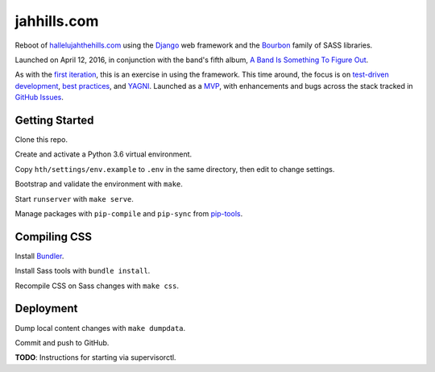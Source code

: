 jahhills.com
============

Reboot of `hallelujahthehills.com <http://hallelujahthehills.com>`_
using the `Django <https://www.djangoproject.com/>`_ web framework
and the `Bourbon <http://bourbon.io/>`_ family of SASS libraries.

Launched on April 12, 2016, in conjunction with the band's fifth album,
`A Band Is Something To Figure Out <http://hallelujahthehills.com/music/a-band-is-something-to-figure-out/>`_.

As with the `first iteration <http://github.com/bhrutledge/hallelujahthehills.com>`_,
this is an exercise in using the framework. This time around, the focus is on
`test-driven development <http://www.obeythetestinggoat.com/>`_,
`best practices <http://twoscoopspress.org/collections/everything/products/two-scoops-of-django-1-8>`_,
and `YAGNI <http://en.wikipedia.org/wiki/You_aren't_gonna_need_it>`_.
Launched as a `MVP <https://en.wikipedia.org/wiki/Minimum_viable_product>`_,
with enhancements and bugs across the stack tracked in
`GitHub Issues <https://github.com/bhrutledge/jahhills.com/issues>`_.


Getting Started
---------------

Clone this repo.

Create and activate a Python 3.6 virtual environment.

Copy ``hth/settings/env.example`` to ``.env`` in the same directory, then
edit to change settings.

Bootstrap and validate the environment with ``make``.

Start ``runserver`` with ``make serve``.

Manage packages with ``pip-compile`` and ``pip-sync`` from
`pip-tools <https://github.com/jazzband/pip-tools>`_.


Compiling CSS
-------------

Install `Bundler <https://bundler.io>`_.

Install Sass tools with ``bundle install``.

Recompile CSS on Sass changes with ``make css``.


Deployment
----------

Dump local content changes with ``make dumpdata``.

Commit and push to GitHub.

**TODO**: Instructions for starting via supervisorctl.
